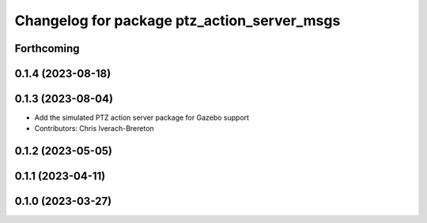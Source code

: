 ^^^^^^^^^^^^^^^^^^^^^^^^^^^^^^^^^^^^^^^^^^^^
Changelog for package ptz_action_server_msgs
^^^^^^^^^^^^^^^^^^^^^^^^^^^^^^^^^^^^^^^^^^^^

Forthcoming
-----------

0.1.4 (2023-08-18)
------------------

0.1.3 (2023-08-04)
------------------
* Add the simulated PTZ action server package for Gazebo support
* Contributors: Chris Iverach-Brereton

0.1.2 (2023-05-05)
------------------

0.1.1 (2023-04-11)
------------------

0.1.0 (2023-03-27)
------------------

